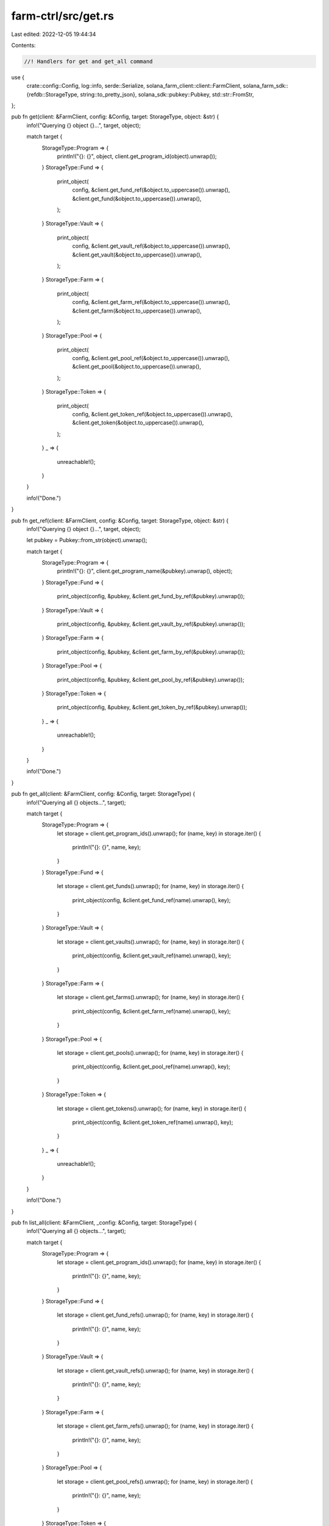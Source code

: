 farm-ctrl/src/get.rs
====================

Last edited: 2022-12-05 19:44:34

Contents:

.. code-block:: rs

    //! Handlers for get and get_all command

use {
    crate::config::Config,
    log::info,
    serde::Serialize,
    solana_farm_client::client::FarmClient,
    solana_farm_sdk::{refdb::StorageType, string::to_pretty_json},
    solana_sdk::pubkey::Pubkey,
    std::str::FromStr,
};

pub fn get(client: &FarmClient, config: &Config, target: StorageType, object: &str) {
    info!("Querying {} object {}...", target, object);

    match target {
        StorageType::Program => {
            println!("{}: {}", object, client.get_program_id(object).unwrap());
        }
        StorageType::Fund => {
            print_object(
                config,
                &client.get_fund_ref(&object.to_uppercase()).unwrap(),
                &client.get_fund(&object.to_uppercase()).unwrap(),
            );
        }
        StorageType::Vault => {
            print_object(
                config,
                &client.get_vault_ref(&object.to_uppercase()).unwrap(),
                &client.get_vault(&object.to_uppercase()).unwrap(),
            );
        }
        StorageType::Farm => {
            print_object(
                config,
                &client.get_farm_ref(&object.to_uppercase()).unwrap(),
                &client.get_farm(&object.to_uppercase()).unwrap(),
            );
        }
        StorageType::Pool => {
            print_object(
                config,
                &client.get_pool_ref(&object.to_uppercase()).unwrap(),
                &client.get_pool(&object.to_uppercase()).unwrap(),
            );
        }
        StorageType::Token => {
            print_object(
                config,
                &client.get_token_ref(&object.to_uppercase()).unwrap(),
                &client.get_token(&object.to_uppercase()).unwrap(),
            );
        }
        _ => {
            unreachable!();
        }
    }

    info!("Done.")
}

pub fn get_ref(client: &FarmClient, config: &Config, target: StorageType, object: &str) {
    info!("Querying {} object {}...", target, object);

    let pubkey = Pubkey::from_str(object).unwrap();

    match target {
        StorageType::Program => {
            println!("{}: {}", client.get_program_name(&pubkey).unwrap(), object);
        }
        StorageType::Fund => {
            print_object(config, &pubkey, &client.get_fund_by_ref(&pubkey).unwrap());
        }
        StorageType::Vault => {
            print_object(config, &pubkey, &client.get_vault_by_ref(&pubkey).unwrap());
        }
        StorageType::Farm => {
            print_object(config, &pubkey, &client.get_farm_by_ref(&pubkey).unwrap());
        }
        StorageType::Pool => {
            print_object(config, &pubkey, &client.get_pool_by_ref(&pubkey).unwrap());
        }
        StorageType::Token => {
            print_object(config, &pubkey, &client.get_token_by_ref(&pubkey).unwrap());
        }
        _ => {
            unreachable!();
        }
    }

    info!("Done.")
}

pub fn get_all(client: &FarmClient, config: &Config, target: StorageType) {
    info!("Querying all {} objects...", target);

    match target {
        StorageType::Program => {
            let storage = client.get_program_ids().unwrap();
            for (name, key) in storage.iter() {
                println!("{}: {}", name, key);
            }
        }
        StorageType::Fund => {
            let storage = client.get_funds().unwrap();
            for (name, key) in storage.iter() {
                print_object(config, &client.get_fund_ref(name).unwrap(), key);
            }
        }
        StorageType::Vault => {
            let storage = client.get_vaults().unwrap();
            for (name, key) in storage.iter() {
                print_object(config, &client.get_vault_ref(name).unwrap(), key);
            }
        }
        StorageType::Farm => {
            let storage = client.get_farms().unwrap();
            for (name, key) in storage.iter() {
                print_object(config, &client.get_farm_ref(name).unwrap(), key);
            }
        }
        StorageType::Pool => {
            let storage = client.get_pools().unwrap();
            for (name, key) in storage.iter() {
                print_object(config, &client.get_pool_ref(name).unwrap(), key);
            }
        }
        StorageType::Token => {
            let storage = client.get_tokens().unwrap();
            for (name, key) in storage.iter() {
                print_object(config, &client.get_token_ref(name).unwrap(), key);
            }
        }
        _ => {
            unreachable!();
        }
    }

    info!("Done.")
}

pub fn list_all(client: &FarmClient, _config: &Config, target: StorageType) {
    info!("Querying all {} objects...", target);

    match target {
        StorageType::Program => {
            let storage = client.get_program_ids().unwrap();
            for (name, key) in storage.iter() {
                println!("{}: {}", name, key);
            }
        }
        StorageType::Fund => {
            let storage = client.get_fund_refs().unwrap();
            for (name, key) in storage.iter() {
                println!("{}: {}", name, key);
            }
        }
        StorageType::Vault => {
            let storage = client.get_vault_refs().unwrap();
            for (name, key) in storage.iter() {
                println!("{}: {}", name, key);
            }
        }
        StorageType::Farm => {
            let storage = client.get_farm_refs().unwrap();
            for (name, key) in storage.iter() {
                println!("{}: {}", name, key);
            }
        }
        StorageType::Pool => {
            let storage = client.get_pool_refs().unwrap();
            for (name, key) in storage.iter() {
                println!("{}: {}", name, key);
            }
        }
        StorageType::Token => {
            let storage = client.get_token_refs().unwrap();
            for (name, key) in storage.iter() {
                println!("{}: {}", name, key);
            }
        }
        _ => {
            unreachable!();
        }
    }

    info!("Done.")
}

fn print_object<T>(config: &Config, key: &Pubkey, object: &T)
where
    T: ?Sized + Serialize + std::fmt::Display,
{
    if config.no_pretty_print {
        println!("{}: {}", key, object);
    } else {
        println!("{}: {}", key, to_pretty_json(object).unwrap());
    }
}


